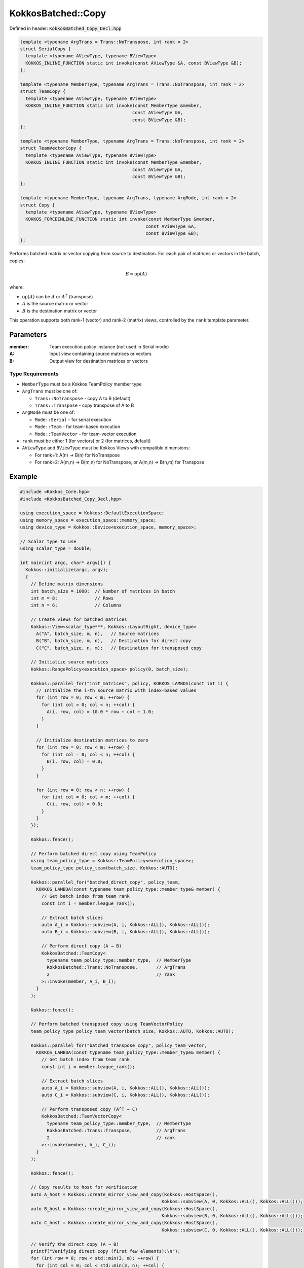 KokkosBatched::Copy
###################

Defined in header: :code:`KokkosBatched_Copy_Decl.hpp`

.. code:: c++

    template <typename ArgTrans = Trans::NoTranspose, int rank = 2>
    struct SerialCopy {
      template <typename AViewType, typename BViewType>
      KOKKOS_INLINE_FUNCTION static int invoke(const AViewType &A, const BViewType &B);
    };

    template <typename MemberType, typename ArgTrans = Trans::NoTranspose, int rank = 2>
    struct TeamCopy {
      template <typename AViewType, typename BViewType>
      KOKKOS_INLINE_FUNCTION static int invoke(const MemberType &member, 
                                              const AViewType &A, 
                                              const BViewType &B);
    };

    template <typename MemberType, typename ArgTrans = Trans::NoTranspose, int rank = 2>
    struct TeamVectorCopy {
      template <typename AViewType, typename BViewType>
      KOKKOS_INLINE_FUNCTION static int invoke(const MemberType &member, 
                                              const AViewType &A, 
                                              const BViewType &B);
    };

    template <typename MemberType, typename ArgTrans, typename ArgMode, int rank = 2>
    struct Copy {
      template <typename AViewType, typename BViewType>
      KOKKOS_FORCEINLINE_FUNCTION static int invoke(const MemberType &member, 
                                                   const AViewType &A, 
                                                   const BViewType &B);
    };

Performs batched matrix or vector copying from source to destination. For each pair of matrices or vectors in the batch, copies:

.. math::

   B = \text{op}(A)

where:

- :math:`\text{op}(A)` can be :math:`A` or :math:`A^T` (transpose)
- :math:`A` is the source matrix or vector
- :math:`B` is the destination matrix or vector

This operation supports both rank-1 (vector) and rank-2 (matrix) views, controlled by the ``rank`` template parameter.

Parameters
==========

:member: Team execution policy instance (not used in Serial mode)
:A: Input view containing source matrices or vectors
:B: Output view for destination matrices or vectors

Type Requirements
-----------------

- ``MemberType`` must be a Kokkos TeamPolicy member type
- ``ArgTrans`` must be one of:

  - ``Trans::NoTranspose`` - copy A to B (default)
  - ``Trans::Transpose`` - copy transpose of A to B

- ``ArgMode`` must be one of:

  - ``Mode::Serial`` - for serial execution
  - ``Mode::Team`` - for team-based execution
  - ``Mode::TeamVector`` - for team-vector execution

- ``rank`` must be either 1 (for vectors) or 2 (for matrices, default)
- ``AViewType`` and ``BViewType`` must be Kokkos Views with compatible dimensions:

  - For rank=1: A(n) → B(n) for NoTranspose
  - For rank=2: A(m,n) → B(m,n) for NoTranspose, or A(m,n) → B(n,m) for Transpose

Example
=======

.. code:: cpp

    #include <Kokkos_Core.hpp>
    #include <KokkosBatched_Copy_Decl.hpp>

    using execution_space = Kokkos::DefaultExecutionSpace;
    using memory_space = execution_space::memory_space;
    using device_type = Kokkos::Device<execution_space, memory_space>;
    
    // Scalar type to use
    using scalar_type = double;
    
    int main(int argc, char* argv[]) {
      Kokkos::initialize(argc, argv);
      {
        // Define matrix dimensions
        int batch_size = 1000;  // Number of matrices in batch
        int m = 8;              // Rows
        int n = 6;              // Columns
        
        // Create views for batched matrices
        Kokkos::View<scalar_type***, Kokkos::LayoutRight, device_type> 
          A("A", batch_size, m, n),   // Source matrices
          B("B", batch_size, m, n),   // Destination for direct copy
          C("C", batch_size, n, m);   // Destination for transposed copy
        
        // Initialize source matrices
        Kokkos::RangePolicy<execution_space> policy(0, batch_size);
        
        Kokkos::parallel_for("init_matrices", policy, KOKKOS_LAMBDA(const int i) {
          // Initialize the i-th source matrix with index-based values
          for (int row = 0; row < m; ++row) {
            for (int col = 0; col < n; ++col) {
              A(i, row, col) = 10.0 * row + col + 1.0;
            }
          }
          
          // Initialize destination matrices to zero
          for (int row = 0; row < m; ++row) {
            for (int col = 0; col < n; ++col) {
              B(i, row, col) = 0.0;
            }
          }
          
          for (int row = 0; row < n; ++row) {
            for (int col = 0; col < m; ++col) {
              C(i, row, col) = 0.0;
            }
          }
        });
        
        Kokkos::fence();
        
        // Perform batched direct copy using TeamPolicy
        using team_policy_type = Kokkos::TeamPolicy<execution_space>;
        team_policy_type policy_team(batch_size, Kokkos::AUTO);
        
        Kokkos::parallel_for("batched_direct_copy", policy_team, 
          KOKKOS_LAMBDA(const typename team_policy_type::member_type& member) {
            // Get batch index from team rank
            const int i = member.league_rank();
            
            // Extract batch slices
            auto A_i = Kokkos::subview(A, i, Kokkos::ALL(), Kokkos::ALL());
            auto B_i = Kokkos::subview(B, i, Kokkos::ALL(), Kokkos::ALL());
            
            // Perform direct copy (A → B)
            KokkosBatched::TeamCopy<
              typename team_policy_type::member_type,  // MemberType
              KokkosBatched::Trans::NoTranspose,       // ArgTrans
              2                                        // rank
            >::invoke(member, A_i, B_i);
          }
        );
        
        Kokkos::fence();
        
        // Perform batched transposed copy using TeamVectorPolicy
        team_policy_type policy_team_vector(batch_size, Kokkos::AUTO, Kokkos::AUTO);
        
        Kokkos::parallel_for("batched_transpose_copy", policy_team_vector, 
          KOKKOS_LAMBDA(const typename team_policy_type::member_type& member) {
            // Get batch index from team rank
            const int i = member.league_rank();
            
            // Extract batch slices
            auto A_i = Kokkos::subview(A, i, Kokkos::ALL(), Kokkos::ALL());
            auto C_i = Kokkos::subview(C, i, Kokkos::ALL(), Kokkos::ALL());
            
            // Perform transposed copy (A^T → C)
            KokkosBatched::TeamVectorCopy<
              typename team_policy_type::member_type,  // MemberType
              KokkosBatched::Trans::Transpose,         // ArgTrans
              2                                        // rank
            >::invoke(member, A_i, C_i);
          }
        );
        
        Kokkos::fence();
        
        // Copy results to host for verification
        auto A_host = Kokkos::create_mirror_view_and_copy(Kokkos::HostSpace(), 
                                                         Kokkos::subview(A, 0, Kokkos::ALL(), Kokkos::ALL()));
        auto B_host = Kokkos::create_mirror_view_and_copy(Kokkos::HostSpace(), 
                                                         Kokkos::subview(B, 0, Kokkos::ALL(), Kokkos::ALL()));
        auto C_host = Kokkos::create_mirror_view_and_copy(Kokkos::HostSpace(), 
                                                         Kokkos::subview(C, 0, Kokkos::ALL(), Kokkos::ALL()));
        
        // Verify the direct copy (A → B)
        printf("Verifying direct copy (first few elements):\n");
        for (int row = 0; row < std::min(3, m); ++row) {
          for (int col = 0; col < std::min(3, n); ++col) {
            printf("  A(%d,%d) = %.1f, B(%d,%d) = %.1f\n", 
                   row, col, A_host(row, col), row, col, B_host(row, col));
            
            // Check for errors
            if (std::abs(A_host(row, col) - B_host(row, col)) > 1e-10) {
              printf("  ERROR: Direct copy mismatch at (%d,%d)\n", row, col);
            }
          }
        }
        
        // Verify the transposed copy (A^T → C)
        printf("\nVerifying transposed copy (first few elements):\n");
        for (int row = 0; row < std::min(3, n); ++row) {
          for (int col = 0; col < std::min(3, m); ++col) {
            printf("  A(%d,%d) = %.1f, C(%d,%d) = %.1f\n", 
                   col, row, A_host(col, row), row, col, C_host(row, col));
            
            // Check for errors
            if (std::abs(A_host(col, row) - C_host(row, col)) > 1e-10) {
              printf("  ERROR: Transposed copy mismatch at A(%d,%d) vs C(%d,%d)\n", 
                     col, row, row, col);
            }
          }
        }
        
        // Demonstrate vector copying
        int vec_length = 10;
        
        // Create views for batched vectors
        Kokkos::View<scalar_type**, Kokkos::LayoutRight, device_type> 
          X("X", batch_size, vec_length),   // Source vectors
          Y("Y", batch_size, vec_length);   // Destination vectors
        
        // Initialize source vectors
        Kokkos::parallel_for("init_vectors", policy, KOKKOS_LAMBDA(const int i) {
          for (int j = 0; j < vec_length; ++j) {
            X(i, j) = j + 1.0;
            Y(i, j) = 0.0;
          }
        });
        
        Kokkos::fence();
        
        // Perform batched vector copy using SerialCopy inside a parallel_for
        Kokkos::parallel_for("batched_vector_copy", policy, KOKKOS_LAMBDA(const int i) {
          // Extract batch slices
          auto X_i = Kokkos::subview(X, i, Kokkos::ALL());
          auto Y_i = Kokkos::subview(Y, i, Kokkos::ALL());
          
          // Perform vector copy (X → Y)
          KokkosBatched::SerialCopy<
            KokkosBatched::Trans::NoTranspose,  // ArgTrans
            1                                   // rank = 1 for vectors
          >::invoke(X_i, Y_i);
        });
        
        Kokkos::fence();
        
        // Copy vector results to host for verification
        auto X_host = Kokkos::create_mirror_view_and_copy(Kokkos::HostSpace(), 
                                                         Kokkos::subview(X, 0, Kokkos::ALL()));
        auto Y_host = Kokkos::create_mirror_view_and_copy(Kokkos::HostSpace(), 
                                                         Kokkos::subview(Y, 0, Kokkos::ALL()));
        
        // Verify the vector copy
        printf("\nVerifying vector copy (first few elements):\n");
        for (int j = 0; j < std::min(5, vec_length); ++j) {
          printf("  X(%d) = %.1f, Y(%d) = %.1f\n", j, X_host(j), j, Y_host(j));
          
          // Check for errors
          if (std::abs(X_host(j) - Y_host(j)) > 1e-10) {
            printf("  ERROR: Vector copy mismatch at element %d\n", j);
          }
        }
      }
      Kokkos::finalize();
      return 0;
    }
